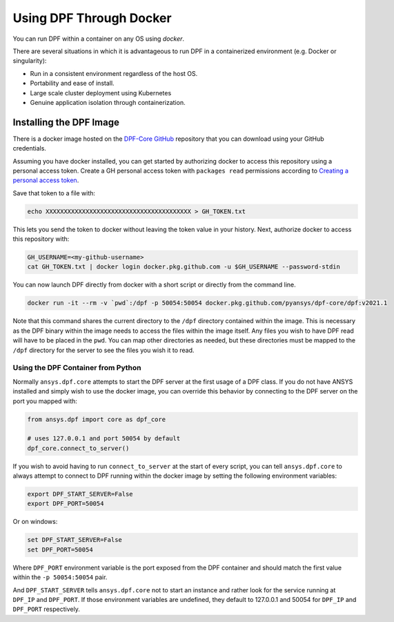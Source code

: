 .. _docker:

************************
Using DPF Through Docker
************************

You can run DPF within a container on any OS using `docker`.



There are several situations in which it is advantageous to run DPF
in a containerized environment (e.g. Docker or singularity):

- Run in a consistent environment regardless of the host OS.
- Portability and ease of install.
- Large scale cluster deployment using Kubernetes
- Genuine application isolation through containerization.

Installing the DPF Image
------------------------
There is a docker image hosted on the `DPF-Core GitHub
<https://https://github.com/pyansys/DPF-Core>`_ repository that you
can download using your GitHub credentials.

Assuming you have docker installed, you can get started by
authorizing docker to access this repository using a personal access
token.  Create a GH personal access token with ``packages read`` permissions
according to `Creating a personal access token <https://help.github.com/en/github/authenticating-to-github/creating-a-personal-access-token>`_.

Save that token to a file with:

.. code::

   echo XXXXXXXXXXXXXXXXXXXXXXXXXXXXXXXXXXXXXXXX > GH_TOKEN.txt


This lets you send the token to docker without leaving the token value
in your history.  Next, authorize docker to access this repository
with:

.. code::

    GH_USERNAME=<my-github-username>
    cat GH_TOKEN.txt | docker login docker.pkg.github.com -u $GH_USERNAME --password-stdin


You can now launch DPF directly from docker with a short script or
directly from the command line.

.. code::

   docker run -it --rm -v `pwd`:/dpf -p 50054:50054 docker.pkg.github.com/pyansys/dpf-core/dpf:v2021.1


Note that this command shares the current directory to the ``/dpf``
directory contained within the image.  This is necessary as the DPF
binary within the image needs to access the files within the image
itself.  Any files you wish to have DPF read will have to be placed in
the ``pwd``.  You can map other directories as needed, but these
directories must be mapped to the ``/dpf`` directory for the server to
see the files you wish it to read.


Using the DPF Container from Python
~~~~~~~~~~~~~~~~~~~~~~~~~~~~~~~~~~~
Normally ``ansys.dpf.core`` attempts to start the DPF server at the first usage of a DPF class.  If you do not have ANSYS installed and simply wish to use the docker image, you can override this behavior by connecting to the DPF server on the port you mapped with:

.. code:: python

   from ansys.dpf import core as dpf_core

   # uses 127.0.0.1 and port 50054 by default
   dpf_core.connect_to_server()
   

If you wish to avoid having to run ``connect_to_server`` at the start of
every script, you can tell ``ansys.dpf.core`` to always attempt to
connect to DPF running within the docker image by setting the
following environment variables:

.. code::

   export DPF_START_SERVER=False
   export DPF_PORT=50054

Or on windows:

.. code::

   set DPF_START_SERVER=False
   set DPF_PORT=50054


Where ``DPF_PORT`` environment variable is the port exposed from the
DPF container and should match the first value within the ``-p 50054:50054`` pair.

And ``DPF_START_SERVER`` tells ``ansys.dpf.core`` not to start an
instance and rather look for the service running at ``DPF_IP`` and
``DPF_PORT``.  If those environment variables are undefined, they
default to 127.0.0.1 and 50054 for ``DPF_IP`` and ``DPF_PORT``
respectively.


